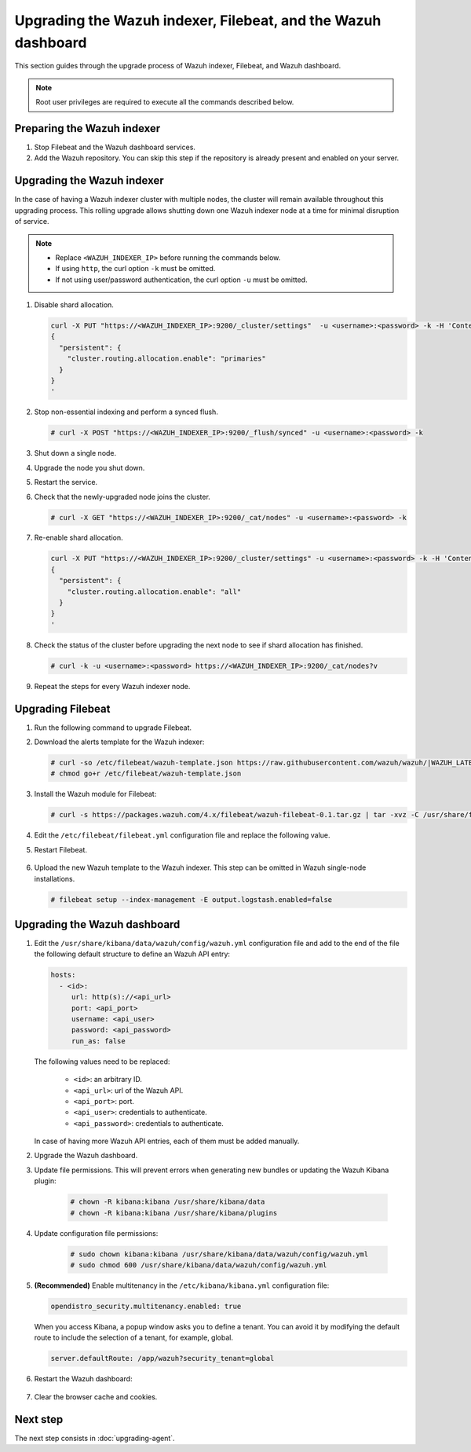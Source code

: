 .. Copyright (C) 2015–2022 Wazuh, Inc.

.. meta::
  :description: This section of the Wazuh documentation guides through the upgrade process of Wazuh indexer and Filebeat.
  
Upgrading the Wazuh indexer, Filebeat, and the Wazuh dashboard
==============================================================

This section guides through the upgrade process of Wazuh indexer, Filebeat, and Wazuh dashboard.

.. note::
   
   Root user privileges are required to execute all the commands described below.

Preparing the Wazuh indexer
---------------------------

#. Stop Filebeat and the Wazuh dashboard services.

   .. tabs::

      .. tab:: Systemd

         .. code-block:: console

            # systemctl stop filebeat
            # systemctl stop wazuh-dashboard

      .. tab:: SysV Init

         .. code-block:: console

            # service filebeat stop
            # service wazuh-dashboard stop

#. Add the Wazuh repository. You can skip this step if the repository is already present and enabled on your server. 

   .. tabs::

      .. group-tab:: Yum

         .. include:: /_templates/installations/wazuh/yum/add_repository.rst

      .. group-tab:: APT

         .. include:: /_templates/installations/wazuh/deb/add_repository.rst

Upgrading the Wazuh indexer
---------------------------

In the case of having a Wazuh indexer cluster with multiple nodes, the cluster will remain available throughout this upgrading process. This rolling upgrade allows shutting down one Wazuh indexer node at a time for minimal disruption of service.

.. note::

   -  Replace ``<WAZUH_INDEXER_IP>`` before running the commands below.
   -  If using ``http``, the curl option ``-k`` must be omitted.
   -  If not using user/password authentication, the curl option ``-u`` must be omitted.

#. Disable shard allocation.

   .. code-block:: bash
   
      curl -X PUT "https://<WAZUH_INDEXER_IP>:9200/_cluster/settings"  -u <username>:<password> -k -H 'Content-Type: application/json' -d'
      {
        "persistent": {
          "cluster.routing.allocation.enable": "primaries"
        }
      }
      '

#. Stop non-essential indexing and perform a synced flush.

   .. code-block:: console

      # curl -X POST "https://<WAZUH_INDEXER_IP>:9200/_flush/synced" -u <username>:<password> -k

#. Shut down a single node.

   .. tabs::

      .. tab:: Systemd

         .. code-block:: console

            # systemctl stop wazuh-indexer

      .. tab:: SysV Init

         .. code-block:: console

            # service wazuh-indexer stop

#. Upgrade the node you shut down.

   .. tabs::

      .. group-tab:: Yum

         .. code-block:: console

            # yum -y install wazuh-indexer-|WAZUH_LATEST|

      .. group-tab:: APT

         .. code-block:: console

            # apt -y install wazuh-indexer=|WAZUH_LATEST|

#. Restart the service.

   .. include:: /_templates/installations/indexer/common/enable_indexer.rst

#. Check that the newly-upgraded node joins the cluster.

   .. code-block:: console

      # curl -X GET "https://<WAZUH_INDEXER_IP>:9200/_cat/nodes" -u <username>:<password> -k

#. Re-enable shard allocation.

   .. code-block:: bash

      curl -X PUT "https://<WAZUH_INDEXER_IP>:9200/_cluster/settings" -u <username>:<password> -k -H 'Content-Type: application/json' -d'
      {
        "persistent": {
          "cluster.routing.allocation.enable": "all"
        }
      }
      '

#. Check the status of the cluster before upgrading the next node to see if shard allocation has finished.

   .. code-block:: console

      # curl -k -u <username>:<password> https://<WAZUH_INDEXER_IP>:9200/_cat/nodes?v

#. Repeat the steps for every Wazuh indexer node.

Upgrading Filebeat
------------------

#. Run the following command to upgrade Filebeat.

   .. tabs::

      .. group-tab:: Yum

         .. code-block:: console

            # yum install filebeat-|ELASTICSEARCH_LATEST|

      .. group-tab:: APT

         .. code-block:: console

            # apt-get install filebeat=|ELASTICSEARCH_LATEST|

#. Download the alerts template for the Wazuh indexer:

   .. code-block:: console

      # curl -so /etc/filebeat/wazuh-template.json https://raw.githubusercontent.com/wazuh/wazuh/|WAZUH_LATEST_MINOR|/extensions/elasticsearch/7.x/wazuh-template.json
      # chmod go+r /etc/filebeat/wazuh-template.json

#. Install the Wazuh module for Filebeat:

   .. code-block:: console

      # curl -s https://packages.wazuh.com/4.x/filebeat/wazuh-filebeat-0.1.tar.gz | tar -xvz -C /usr/share/filebeat/module

#. Edit the ``/etc/filebeat/filebeat.yml`` configuration file and replace the following value.

   .. include:: /_templates/installations/filebeat/opensearch/configure_filebeat.rst

#. Restart Filebeat.

    .. include:: /_templates/installations/basic/elastic/common/enable_filebeat.rst

#. Upload the new Wazuh template to the Wazuh indexer. This step can be omitted in Wazuh single-node installations.

   .. code-block:: console

      # filebeat setup --index-management -E output.logstash.enabled=false    

Upgrading the Wazuh dashboard
-----------------------------

#. Edit the ``/usr/share/kibana/data/wazuh/config/wazuh.yml`` configuration file and add to the end of the file the following default structure to define an Wazuh API entry:

   .. code-block:: yaml

    hosts:
      - <id>:
         url: http(s)://<api_url>
         port: <api_port>
         username: <api_user>
         password: <api_password>
         run_as: false

   The following values need to be replaced:

    -  ``<id>``: an arbitrary ID.

    -  ``<api_url>``: url of the Wazuh API.

    -  ``<api_port>``: port.

    -  ``<api_user>``: credentials to authenticate.

    -  ``<api_password>``: credentials to authenticate.

   In case of having more Wazuh API entries, each of them must be added manually.

#. Upgrade the Wazuh dashboard.

   .. tabs::

      .. group-tab:: Yum

         .. code-block:: console

            # yum install wazuh-dashboard-|WAZUH_LATEST|

      .. group-tab:: APT

         .. code-block:: console

            # apt-get install wazuh-dashboard=|WAZUH_LATEST|

#. Update file permissions. This will prevent errors when generating new bundles or updating the Wazuh Kibana plugin:

    .. code-block:: console

      # chown -R kibana:kibana /usr/share/kibana/data
      # chown -R kibana:kibana /usr/share/kibana/plugins

#. Update configuration file permissions:

    .. code-block:: console

      # sudo chown kibana:kibana /usr/share/kibana/data/wazuh/config/wazuh.yml
      # sudo chmod 600 /usr/share/kibana/data/wazuh/config/wazuh.yml

#. **(Recommended)** Enable multitenancy in the ``/etc/kibana/kibana.yml`` configuration file:

   .. code-block:: console

      opendistro_security.multitenancy.enabled: true

   When you access Kibana, a popup window asks you to define a tenant. You can avoid it by modifying the default route to include the selection of a tenant, for example, global.  

   .. code-block:: console

      server.defaultRoute: /app/wazuh?security_tenant=global

#. Restart the Wazuh dashboard:

    .. include:: /_templates/installations/dashboard/enable_dashboard.rst

#. Clear the browser cache and cookies.

Next step
---------

The next step consists in :doc:`upgrading-agent`.
